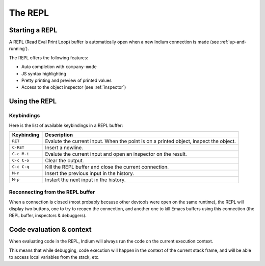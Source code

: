 .. _repl:

The REPL
========

Starting a REPL
---------------

A REPL (Read Eval Print Loop) buffer is automatically open when a new Indium
connection is made (see :ref:`up-and-running`).

.. image:: screenshots/repl.png

The REPL offers the following features:

* Auto completion with ``company-mode``
* JS syntax highlighting
* Pretty printing and preview of printed values
* Access to the object inspector (see :ref:`inspector`)

.. image:: screenshots/repl2.png
  
Using the REPL
--------------

Keybindings
^^^^^^^^^^^

Here is the list of available keybindings in a REPL buffer:

.. tabularcolumns:: |r|L|
                   
+-------------+----------------------------------------------------------------------------------------+
| Keybinding  | Description                                                                            |
+=============+========================================================================================+
| ``RET``     | Evalute the current input.  When the point is on a printed object, inspect the object. |
+-------------+----------------------------------------------------------------------------------------+
| ``C-RET``   | Insert a newline.                                                                      |
+-------------+----------------------------------------------------------------------------------------+
| ``C-c M-i`` | Evalute the current input and open an inspector on the result.                         |
+-------------+----------------------------------------------------------------------------------------+
| ``C-c C-o`` | Clear the output.                                                                      |
+-------------+----------------------------------------------------------------------------------------+
| ``C-c C-q`` | Kill the REPL buffer and close the current connection.                                 |
+-------------+----------------------------------------------------------------------------------------+
| ``M-n``     | Insert the previous input in the history.                                              |
+-------------+----------------------------------------------------------------------------------------+
| ``M-p``     | Instert the next input in the history.                                                 |
+-------------+----------------------------------------------------------------------------------------+

Reconnecting from the REPL buffer
^^^^^^^^^^^^^^^^^^^^^^^^^^^^^^^^^

When a connection is closed (most probably because other devtools were open on
the same runtime), the REPL will display two buttons, one to try to reopen the
connection, and another one to kill Emacs buffers using this connection (the
REPL buffer, inspectors & debuggers).
  
Code evaluation & context
-------------------------

When evaluating code in the REPL, Indium will always run the code on the current
execution context.

This means that while debugging, code execution will happen in the context of
the current stack frame, and will be able to access local variables from the
stack, etc.

